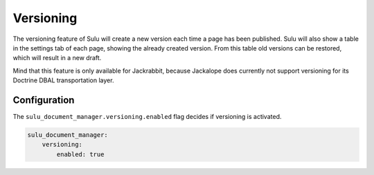 Versioning
==========

The versioning feature of Sulu will create a new version each time a page has
been published. Sulu will also show a table in the settings tab of each page,
showing the already created version. From this table old versions can be
restored, which will result in a new draft.

Mind that this feature is only available for Jackrabbit, because Jackalope does
currently not support versioning for its Doctrine DBAL transportation layer.

Configuration
-------------

The ``sulu_document_manager.versioning.enabled`` flag decides if versioning is
activated.

.. code-block:: yaml

    sulu_document_manager:
        versioning:
            enabled: true
